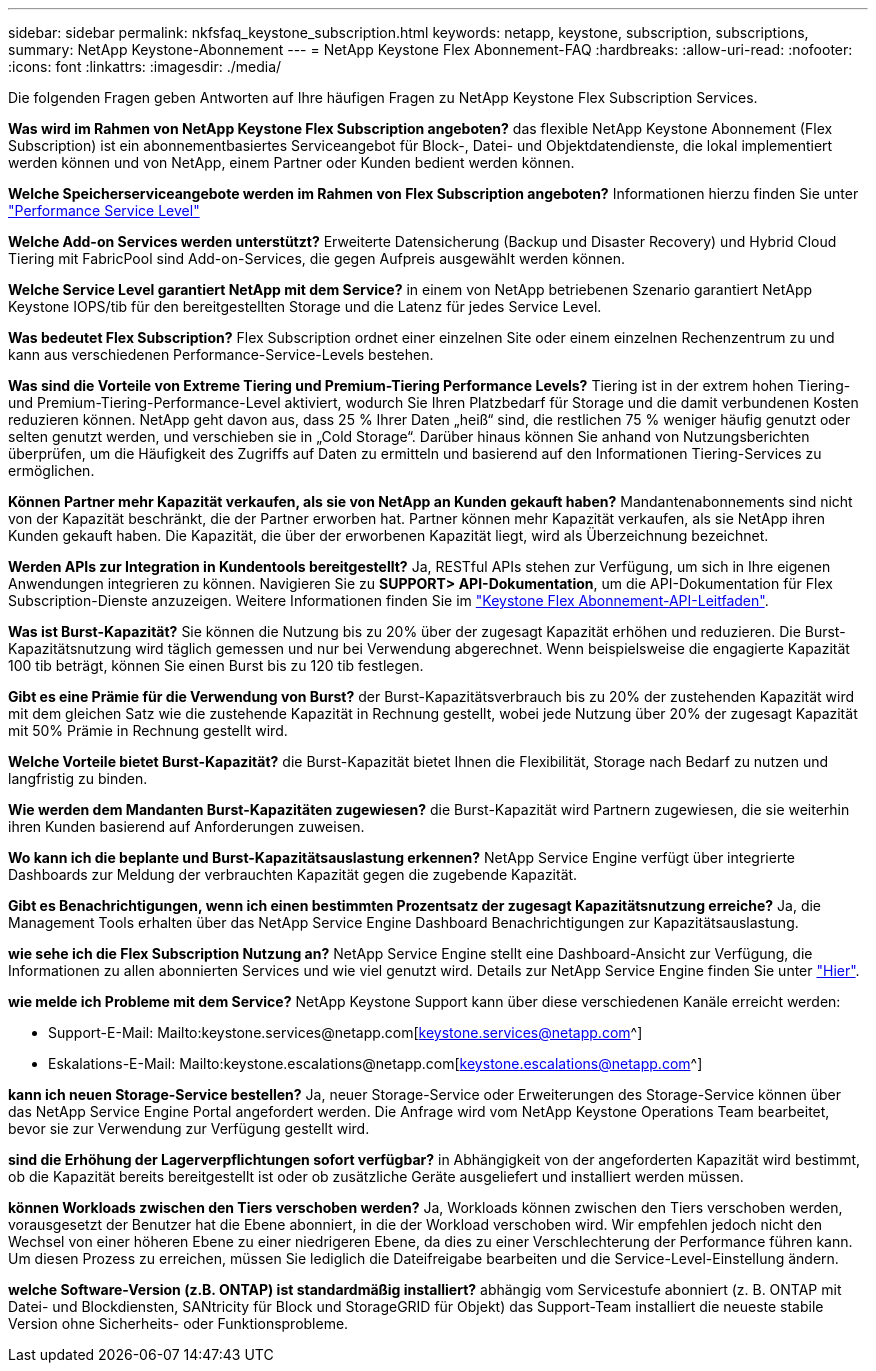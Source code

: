 ---
sidebar: sidebar 
permalink: nkfsfaq_keystone_subscription.html 
keywords: netapp, keystone, subscription, subscriptions, 
summary: NetApp Keystone-Abonnement 
---
= NetApp Keystone Flex Abonnement-FAQ
:hardbreaks:
:allow-uri-read: 
:nofooter: 
:icons: font
:linkattrs: 
:imagesdir: ./media/


[role="lead"]
Die folgenden Fragen geben Antworten auf Ihre häufigen Fragen zu NetApp Keystone Flex Subscription Services.

*Was wird im Rahmen von NetApp Keystone Flex Subscription angeboten?* das flexible NetApp Keystone Abonnement (Flex Subscription) ist ein abonnementbasiertes Serviceangebot für Block-, Datei- und Objektdatendienste, die lokal implementiert werden können und von NetApp, einem Partner oder Kunden bedient werden können.

*Welche Speicherserviceangebote werden im Rahmen von Flex Subscription angeboten?* Informationen hierzu finden Sie unter link:nkfsosm_performance.html["Performance Service Level"]

*Welche Add-on Services werden unterstützt?* Erweiterte Datensicherung (Backup und Disaster Recovery) und Hybrid Cloud Tiering mit FabricPool sind Add-on-Services, die gegen Aufpreis ausgewählt werden können.

*Welche Service Level garantiert NetApp mit dem Service?* in einem von NetApp betriebenen Szenario garantiert NetApp Keystone IOPS/tib für den bereitgestellten Storage und die Latenz für jedes Service Level.

*Was bedeutet Flex Subscription?* Flex Subscription ordnet einer einzelnen Site oder einem einzelnen Rechenzentrum zu und kann aus verschiedenen Performance-Service-Levels bestehen.

*Was sind die Vorteile von Extreme Tiering und Premium-Tiering Performance Levels?* Tiering ist in der extrem hohen Tiering- und Premium-Tiering-Performance-Level aktiviert, wodurch Sie Ihren Platzbedarf für Storage und die damit verbundenen Kosten reduzieren können. NetApp geht davon aus, dass 25 % Ihrer Daten „heiß“ sind, die restlichen 75 % weniger häufig genutzt oder selten genutzt werden, und verschieben sie in „Cold Storage“. Darüber hinaus können Sie anhand von Nutzungsberichten überprüfen, um die Häufigkeit des Zugriffs auf Daten zu ermitteln und basierend auf den Informationen Tiering-Services zu ermöglichen.

*Können Partner mehr Kapazität verkaufen, als sie von NetApp an Kunden gekauft haben?* Mandantenabonnements sind nicht von der Kapazität beschränkt, die der Partner erworben hat. Partner können mehr Kapazität verkaufen, als sie NetApp ihren Kunden gekauft haben. Die Kapazität, die über der erworbenen Kapazität liegt, wird als Überzeichnung bezeichnet.

*Werden APIs zur Integration in Kundentools bereitgestellt?* Ja, RESTful APIs stehen zur Verfügung, um sich in Ihre eigenen Anwendungen integrieren zu können. Navigieren Sie zu *SUPPORT> API-Dokumentation*, um die API-Dokumentation für Flex Subscription-Dienste anzuzeigen. Weitere Informationen finden Sie im link:https://docs.netapp.com/us-en/keystone/seapiref_overview_of_netapp_service_engine_apis.html["Keystone Flex Abonnement-API-Leitfaden"].

*Was ist Burst-Kapazität?* Sie können die Nutzung bis zu 20% über der zugesagt Kapazität erhöhen und reduzieren. Die Burst-Kapazitätsnutzung wird täglich gemessen und nur bei Verwendung abgerechnet. Wenn beispielsweise die engagierte Kapazität 100 tib beträgt, können Sie einen Burst bis zu 120 tib festlegen.

*Gibt es eine Prämie für die Verwendung von Burst?* der Burst-Kapazitätsverbrauch bis zu 20% der zustehenden Kapazität wird mit dem gleichen Satz wie die zustehende Kapazität in Rechnung gestellt, wobei jede Nutzung über 20% der zugesagt Kapazität mit 50% Prämie in Rechnung gestellt wird.

*Welche Vorteile bietet Burst-Kapazität?* die Burst-Kapazität bietet Ihnen die Flexibilität, Storage nach Bedarf zu nutzen und langfristig zu binden.

*Wie werden dem Mandanten Burst-Kapazitäten zugewiesen?* die Burst-Kapazität wird Partnern zugewiesen, die sie weiterhin ihren Kunden basierend auf Anforderungen zuweisen.

*Wo kann ich die beplante und Burst-Kapazitätsauslastung erkennen?* NetApp Service Engine verfügt über integrierte Dashboards zur Meldung der verbrauchten Kapazität gegen die zugebende Kapazität.

*Gibt es Benachrichtigungen, wenn ich einen bestimmten Prozentsatz der zugesagt Kapazitätsnutzung erreiche?* Ja, die Management Tools erhalten über das NetApp Service Engine Dashboard Benachrichtigungen zur Kapazitätsauslastung.

*wie sehe ich die Flex Subscription Nutzung an?* NetApp Service Engine stellt eine Dashboard-Ansicht zur Verfügung, die Informationen zu allen abonnierten Services und wie viel genutzt wird. Details zur NetApp Service Engine finden Sie unter link:https://docs.netapp.com/us-en/keystone/sewebiug_overview.html["Hier"].

*wie melde ich Probleme mit dem Service?* NetApp Keystone Support kann über diese verschiedenen Kanäle erreicht werden:

* Support-E-Mail: Mailto:keystone.services@netapp.com[keystone.services@netapp.com^]
* Eskalations-E-Mail: Mailto:keystone.escalations@netapp.com[keystone.escalations@netapp.com^]


*kann ich neuen Storage-Service bestellen?* Ja, neuer Storage-Service oder Erweiterungen des Storage-Service können über das NetApp Service Engine Portal angefordert werden. Die Anfrage wird vom NetApp Keystone Operations Team bearbeitet, bevor sie zur Verwendung zur Verfügung gestellt wird.

*sind die Erhöhung der Lagerverpflichtungen sofort verfügbar?* in Abhängigkeit von der angeforderten Kapazität wird bestimmt, ob die Kapazität bereits bereitgestellt ist oder ob zusätzliche Geräte ausgeliefert und installiert werden müssen.

*können Workloads zwischen den Tiers verschoben werden?* Ja, Workloads können zwischen den Tiers verschoben werden, vorausgesetzt der Benutzer hat die Ebene abonniert, in die der Workload verschoben wird. Wir empfehlen jedoch nicht den Wechsel von einer höheren Ebene zu einer niedrigeren Ebene, da dies zu einer Verschlechterung der Performance führen kann. Um diesen Prozess zu erreichen, müssen Sie lediglich die Dateifreigabe bearbeiten und die Service-Level-Einstellung ändern.

*welche Software-Version (z.B. ONTAP) ist standardmäßig installiert?* abhängig vom Servicestufe abonniert (z. B. ONTAP mit Datei- und Blockdiensten, SANtricity für Block und StorageGRID für Objekt) das Support-Team installiert die neueste stabile Version ohne Sicherheits- oder Funktionsprobleme.

